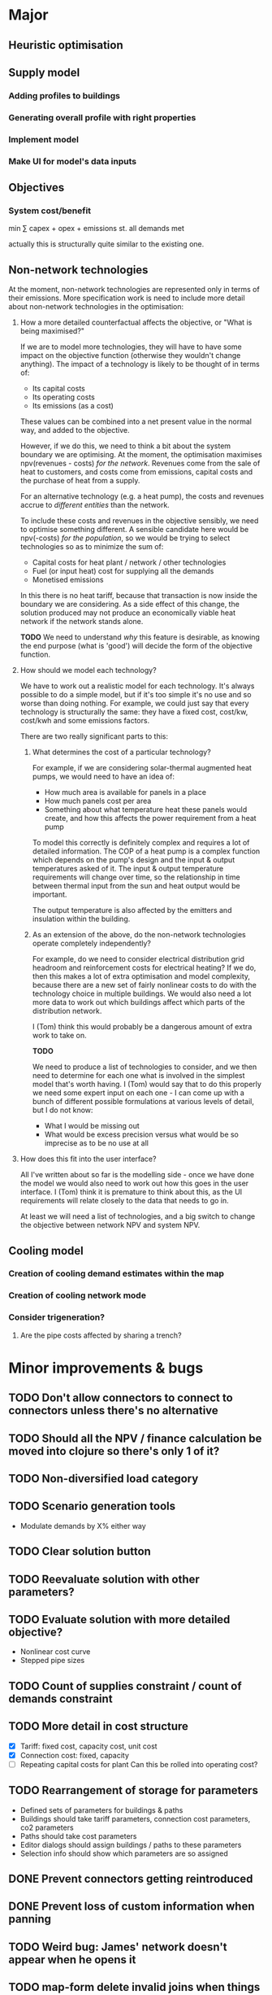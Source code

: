 * Major
** Heuristic optimisation
** Supply model
*** Adding profiles to buildings
*** Generating overall profile with right properties
*** Implement model
*** Make UI for model's data inputs
** Objectives
*** System cost/benefit
min ∑ capex + opex + emissions
st. all demands met

actually this is structurally quite similar to the existing one.
** Non-network technologies
At the moment, non-network technologies are represented only in terms of their emissions.
More specification work is need to include more detail about non-network technologies in the optimisation:

1. How a more detailed counterfactual affects the objective, or "What is being maximised?"

   If we are to model more technologies, they will have to have some impact on the objective function (otherwise they wouldn't change anything).
   The impact of a technology is likely to be thought of in terms of:

   - Its capital costs
   - Its operating costs
   - Its emissions (as a cost)

   These values can be combined into a net present value in the normal way, and added to the objective.

   However, if we do this, we need to think a bit about the system boundary we are optimising.
   At the moment, the optimisation maximises npv(revenues - costs) /for the network/.
   Revenues come from the sale of heat to customers, and costs come from emissions, capital costs and the purchase of heat from a supply.

   For an alternative technology (e.g. a heat pump), the costs and revenues accrue to /different entities/ than the network.

   To include these costs and revenues in the objective sensibly, we need to optimise something different.
   A sensible candidate here would be npv(-costs) /for the population/, so we would be trying to select technologies so as to minimize the sum of:

   - Capital costs for heat plant / network / other technologies
   - Fuel (or input heat) cost for supplying all the demands
   - Monetised emissions

   In this there is no heat tariff, because that transaction is now inside the boundary we are considering.
   As a side effect of this change, the solution produced may not produce an economically viable heat network if the network stands alone.

   *TODO*
   We need to understand /why/ this feature is desirable, as knowing the end purpose (what is 'good') will decide the form of the objective function.

2. How should we model each technology?

   We have to work out a realistic model for each technology. It's always possible to do a simple model, but if it's too simple it's no use and so worse than doing nothing.
   For example, we could just say that every technology is structurally the same: they have a fixed cost, cost/kw, cost/kwh and some emissions factors. 

   There are two really significant parts to this:

   1. What determines the cost of a particular technology?

      For example, if we are considering solar-thermal augmented heat pumps, we would need to have an idea of:

      - How much area is available for panels in a place
      - How much panels cost per area
      - Something about what temperature heat these panels would create, and how this affects the power requirement from a heat pump

      To model this correctly is definitely complex and requires a lot of detailed information.
      The COP of a heat pump is a complex function which depends on the pump's design and the input & output temperatures asked of it.
      The input & output temperature requirements will change over time, so the relationship in time between thermal input from the sun and heat output would be important.

      The output temperature is also affected by the emitters and insulation within the building.

   2. As an extension of the above, do the non-network technologies operate completely independently?

      For example, do we need to consider electrical distribution grid headroom and reinforcement costs for electrical heating?
      If we do, then this makes a lot of extra optimisation and model complexity, because there are a new set of fairly nonlinear costs to do with the technology choice in multiple buildings.
      We would also need a lot more data to work out which buildings affect which parts of the distribution network.

      I (Tom) think this would probably be a dangerous amount of extra work to take on.

      *TODO* 

      We need to produce a list of technologies to consider, and we then need to determine for each one what is involved in the simplest model that's worth having.
      I (Tom) would say that to do this properly we need some expert input on each one - I can come up with a bunch of different possible formulations at various levels of detail, but I do not know:

      - What I would be missing out
      - What would be excess precision versus what would be so imprecise as to be no use at all

3. How does this fit into the user interface?

   All I've written about so far is the modelling side - once we have done the model we would also need to work out how this goes in the user interface.
   I (Tom) think it is premature to think about this, as the UI requirements will relate closely to the data that needs to go in.

   At least we will need a list of technologies, and a big switch to change the objective between network NPV and system NPV.
** Cooling model
*** Creation of cooling demand estimates within the map
*** Creation of cooling network mode
*** Consider trigeneration?
**** Are the pipe costs affected by sharing a trench?
* Minor improvements & bugs
** TODO Don't allow connectors to connect to connectors unless there's no alternative
** TODO Should all the NPV / finance calculation be moved into clojure so there's only 1 of it?
** TODO Non-diversified load category
** TODO Scenario generation tools
- Modulate demands by X% either way
** TODO Clear solution button
** TODO Reevaluate solution with other parameters?
** TODO Evaluate solution with more detailed objective?
- Nonlinear cost curve
- Stepped pipe sizes
** TODO Count of supplies constraint / count of demands constraint
** TODO More detail in cost structure
- [X] Tariff: fixed cost, capacity cost, unit cost
- [X] Connection cost: fixed, capacity
- [ ] Repeating capital costs for plant
  Can this be rolled into operating cost?
** TODO Rearrangement of storage for parameters
- Defined sets of parameters for buildings & paths
- Buildings should take tariff parameters, connection cost parameters, co2 parameters
- Paths should take cost parameters
- Editor dialogs should assign buildings / paths to these parameters
- Selection info should show which parameters are so assigned
** DONE Prevent connectors getting reintroduced
** DONE Prevent loss of custom information when panning
** TODO Weird bug: James' network doesn't appear when he opens it
** TODO map-form delete invalid joins when things removed
** TODO map-form tick-boxes for applying defaults in OSM? (also add some defaults)
** TODO Make project description editable
** DONE Use fallback linear model when at limits of SVM


* DONE Check whether the R SVM maps bools to [0,1] or [-1,1]
* DONE Items for launch on 19th
- [X] Eurobranding
- [X] Download rectangles of map centres
- [X] Finish waffle for access control
- [X] Max area restriction for map selector
- [X] IP logging for geo stuff
- [X] Login count for people
* TODO Ask James for things from his case study at Archway
- [ ] Pipe costs
- [ ] Connection costs
- [ ] Supply costs
* DONE Fix units on pipe cost in map form
* TODO Make solver cancellable (may already work)
* DONE Security on IDs (currently 100% bogus)
* DONE Contact SCIP
* TODO Add diversity curve parameters to UI
* TODO Highlight user-edited objects
We've run out of colours which makes this a bit difficult
Line style is not very visible - maybe only option is to show in table with a filter, or have some other mode or button (chip in the selection info box?)

I could give them a slight highlight

This also relates to questions about whether we want to store this kind of information

Maybe it would be better to have parameter sets with names which we tag buildings with, having a special default row
* TODO Show buildings' connection cost in the table viewer
* DONE Show connection cost as principal in the info panel
* TODO Running time display for running scenarios
* DONE Home button in editor?
* DONE Read Marco's documents
* DONE map-form make x button work on files
* DONE map-form make delete button work in joins list
* DONE Button to delete networks
* DONE Make candidate editor look nicer
* DONE Form validation
* DONE Identify solutions & past versions in project page
* DONE Show running jobs in project page
* DONE geojson download for network
* DONE Sysadmin pages
* DONE Show which supplies have been used as supplies
* DONE Fix units display in candidate editor
* DONE [#A] Make a video about THERMOS editor
* DONE Make resi field importable
* DONE Make import wizard a bit more friendly
- Validation
- Multiple pages
* DONE Show import progress in project page
* DONE Show/manage participants in project page
What should this look like?
* DONE Make email work
* DONE Add delete button for map
* DONE Auto-refresh bits of project page
** DONE Fix reagent first-render flicker in projects.clj
This is simpler than I thought; can use ReactDOM/rehydrate and it mostly works.
There is some stuff about exactly matching text nodes that needs thought
* DONE Add delete button for project
* DONE geojson download for map
* DONE Look into better serverside rendering

Is there some way I can make client-side event handlers not a source of trouble?
At the moment, :on-click #(js/foo) will break on the server side.

Transforming the hiccup input server-side would work but any server-side component that contains this stuff would need to go through said macro.

This is probably roughly acceptable with a bit of work.

Alternatively use someone else's thing (rum) which allegedly works already.
* DONE Use better diversity curve shape
* DONE Put connection cost in interface & model
This should be cost/kWp in the importer, and in the editor
* DONE Fix pipe costs
- [X] In UI, variable and fixed parts
  - [X] Amend specs.path/cost to take global parameters and indicative dimension
  - [X] Pass these values down in editor bits that show cost
- [X] Pass parameters from document
* DONE Fix supply settings units in editor (£/W too big as it's about 1)
* DONE Look at Josh's emails for the right cost terms & exponents
* DONE Stop things getting converted to mm which shouldn't be
* DONE Stop buildings having a base cost in the selecto
* DONE Show heat losses
* DONE Invitation email has {:name "Project name"} sent to it
